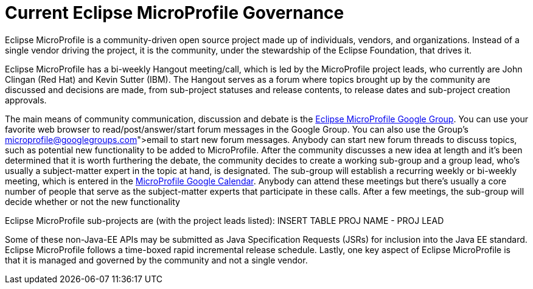 = Current Eclipse MicroProfile Governance

Eclipse MicroProfile is a community-driven open source project made up of individuals, vendors, and organizations. Instead of a single vendor driving the project, it is the community, under the stewardship of the Eclipse Foundation, that drives it.

Eclipse MicroProfile has a bi-weekly Hangout meeting/call, which is led by the MicroProfile project leads, who currently are John Clingan (Red Hat) and Kevin Sutter (IBM). The Hangout serves as a forum where topics brought up by the community are discussed and decisions are made, from sub-project statuses and release contents, to release dates and sub-project creation approvals.

The main means of community communication, discussion and debate is the link:https://groups.google.com/forum/#!forum/microprofile[Eclipse MicroProfile Google Group]. You can use your favorite web browser to read/post/answer/start forum messages in the Google Group. You can also use the Group's link:microprofile@googlegroups.com[email] to start new forum messages. Anybody can start new forum threads to discuss topics, such as potential new functionality to be added to MicroProfile. After the community discusses a new idea at length and it's been determined that it is worth furthering the debate, the community decides to create a working sub-group and a group lead, who's usually a subject-matter expert in the topic at hand, is designated. The sub-group will establish a recurring weekly or bi-weekly meeting, which is entered in the  link:https://calendar.google.com/calendar/embed?src=gbnbc373ga40n0tvbl88nkc3r4%40group.calendar.google.com[MicroProfile Google Calendar]. Anybody can attend these meetings but there's usually a core number of people that serve as the subject-matter experts that participate in these calls. After a few meetings, the sub-group will decide whether or not the new functionality 

Eclipse MicroProfile sub-projects are (with the project leads listed):
INSERT TABLE
PROJ NAME - PROJ LEAD

Some of these non-Java-EE APIs may be submitted as Java Specification Requests (JSRs) for inclusion into the Java EE standard. Eclipse MicroProfile follows a time-boxed rapid incremental release schedule. Lastly, one key aspect of Eclipse MicroProfile is that it is managed and governed by the community and not a single vendor.